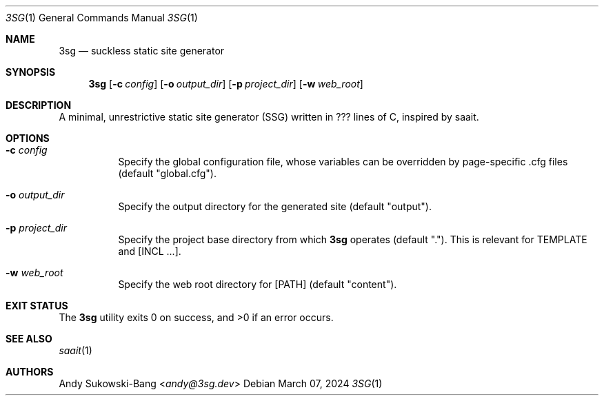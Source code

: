 .Dd March 07, 2024
.Dt 3SG 1
.Os
.Sh NAME
.Nm 3sg
.Nd suckless static site generator
.Sh SYNOPSIS
.Nm
.Op Fl c Ar config
.Op Fl o Ar output_dir
.Op Fl p Ar project_dir
.Op Fl w Ar web_root
.Sh DESCRIPTION
A minimal, unrestrictive static site generator (SSG) written in ??? lines of C,
inspired by saait.
.Sh OPTIONS
.Bl -tag -width Ds
.It Fl c Ar config
Specify the global configuration file, whose variables can be overridden by
page-specific .cfg files (default "global.cfg").
.It Fl o Ar output_dir
Specify the output directory for the generated site (default "output").
.It Fl p Ar project_dir
Specify the project base directory from which
.Nm
operates (default "."). This is relevant for TEMPLATE and [INCL ...].
.It Fl w Ar web_root
Specify the web root directory for [PATH] (default "content").
.Sh EXIT STATUS
.Ex -std
.Sh SEE ALSO
.Xr saait 1
.Sh AUTHORS
.An Andy Sukowski\-Bang Aq Mt andy@3sg.dev
